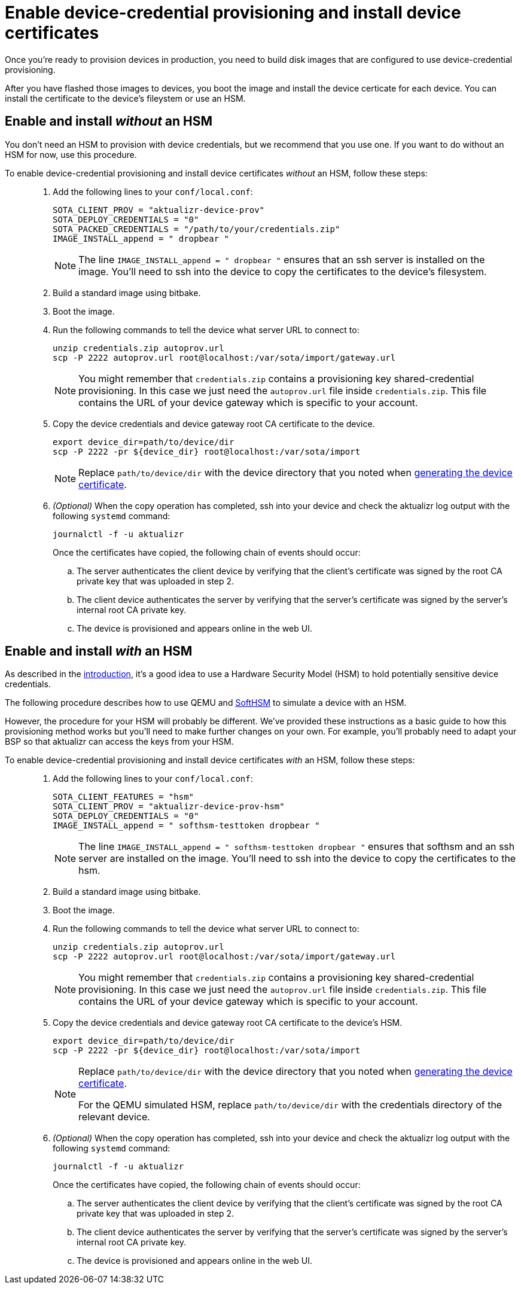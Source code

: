 = Enable device-credential provisioning and install device certificates 

//MC: This is a copy of the topic "enable-device-cred-provtest.adoc" but intended for the "deploy/production" use case. Need to use more includes to reduce redundancy.

Once you're ready to provision devices in production, you need to build disk images that are configured to use device-credential provisioning.

After you have flashed those images to devices, you boot the image and install the device certicate for each device. You can install the certificate to the device's fileystem or use an HSM.

== Enable and install _without_ an HSM

You don't need an HSM to provision with device credentials, but we recommend that you use one. If you want to do without an HSM for now, use this procedure.

To enable device-credential provisioning and install device certificates _without_ an HSM, follow these steps: ::

. Add the following lines to your `conf/local.conf`:
+
----
SOTA_CLIENT_PROV = "aktualizr-device-prov"
SOTA_DEPLOY_CREDENTIALS = "0"
SOTA_PACKED_CREDENTIALS = "/path/to/your/credentials.zip"
IMAGE_INSTALL_append = " dropbear "
----
+
[NOTE]
====
The line `IMAGE_INSTALL_append = " dropbear "` ensures that an ssh server is installed on the image. You'll need to ssh into the device to copy the certificates to the device's filesystem.
====
. Build a standard image using bitbake.
. Boot the image.
. Run the following commands to tell the device what server URL to connect to:
+
[source,sh,subs="attributes"]
----
unzip credentials.zip autoprov.url
scp -P 2222 autoprov.url root@localhost:/var/sota/import/gateway.url
----
+
[NOTE]
====
You might remember that `credentials.zip` contains a provisioning key shared-credential provisioning. In this case we just need the `autoprov.url` file inside `credentials.zip`. This file contains the URL of your device gateway which is specific to your account.
====
. Copy the device credentials and device gateway root CA certificate to the device. 
+
[source,sh,subs="attributes"]
----
export device_dir=path/to/device/dir
scp -P 2222 -pr ${device_dir} root@localhost:/var/sota/import
----
+
[NOTE]
====
Replace `path/to/device/dir` with the device directory that you noted when  xref:generatetest-devicecert.adoc[generating the device certificate].
====
+
. _(Optional)_ When the copy operation has completed, ssh into your device and check the aktualizr log output with the following `systemd` command:
+
`journalctl -f -u aktualizr`
+
Once the certificates have copied, the following chain of events should occur:
+
.. The server authenticates the client device by verifying that the client's certificate was signed by the root CA private key that was uploaded in step 2.
.. The client device authenticates the server by verifying that the server's certificate was signed by the server's internal root CA private key.
.. The device is provisioned and appears online in the web UI.



== Enable and install _with_ an HSM

As described in the xref:index.adoc[introduction], it's a good idea to use a Hardware Security Model (HSM) to hold potentially sensitive device credentials.

The following procedure describes how to use QEMU and link:https://www.opendnssec.org/softhsm/[SoftHSM] to simulate a device with an HSM. 

However, the procedure for your HSM will probably be different. We've provided these instructions as a basic guide to how this provisioning method works but you'll need to make further changes on your own. For example, you'll probably need to adapt your BSP so that aktualizr can access the keys from your HSM.

To enable device-credential provisioning and install device certificates _with_ an HSM, follow these steps: ::

. Add the following lines to your `conf/local.conf`:
+
----
SOTA_CLIENT_FEATURES = "hsm"
SOTA_CLIENT_PROV = "aktualizr-device-prov-hsm"
SOTA_DEPLOY_CREDENTIALS = "0"
IMAGE_INSTALL_append = " softhsm-testtoken dropbear "
----
+
[NOTE]
====
The line `IMAGE_INSTALL_append = " softhsm-testtoken dropbear "` ensures that softhsm and an ssh server are installed on the image. You'll need to ssh into the device to copy the certificates to the hsm. 
====
. Build a standard image using bitbake.
. Boot the image.
. Run the following commands to tell the device what server URL to connect to:
+
[source,sh,subs="attributes"]
----
unzip credentials.zip autoprov.url
scp -P 2222 autoprov.url root@localhost:/var/sota/import/gateway.url
----
+
[NOTE]
====
You might remember that `credentials.zip` contains a provisioning key shared-credential provisioning. In this case we just need the `autoprov.url` file inside `credentials.zip`. This file contains the URL of your device gateway which is specific to your account.
====
. Copy the device credentials and device gateway root CA certificate to the device's HSM. 
+
[source,sh,subs="attributes"]
----
export device_dir=path/to/device/dir
scp -P 2222 -pr ${device_dir} root@localhost:/var/sota/import
----
+
[NOTE]
====
Replace `path/to/device/dir` with the device directory that you noted when  xref:generatetest-devicecert.adoc[generating the device certificate].

For the QEMU simulated HSM, replace `path/to/device/dir` with the credentials directory of the relevant device.
====
+
. _(Optional)_ When the copy operation has completed, ssh into your device and check the aktualizr log output with the following `systemd` command:
+
`journalctl -f -u aktualizr`
+
Once the certificates have copied, the following chain of events should occur:
+
.. The server authenticates the client device by verifying that the client's certificate was signed by the root CA private key that was uploaded in step 2.
.. The client device authenticates the server by verifying that the server's certificate was signed by the server's internal root CA private key.
.. The device is provisioned and appears online in the web UI.
